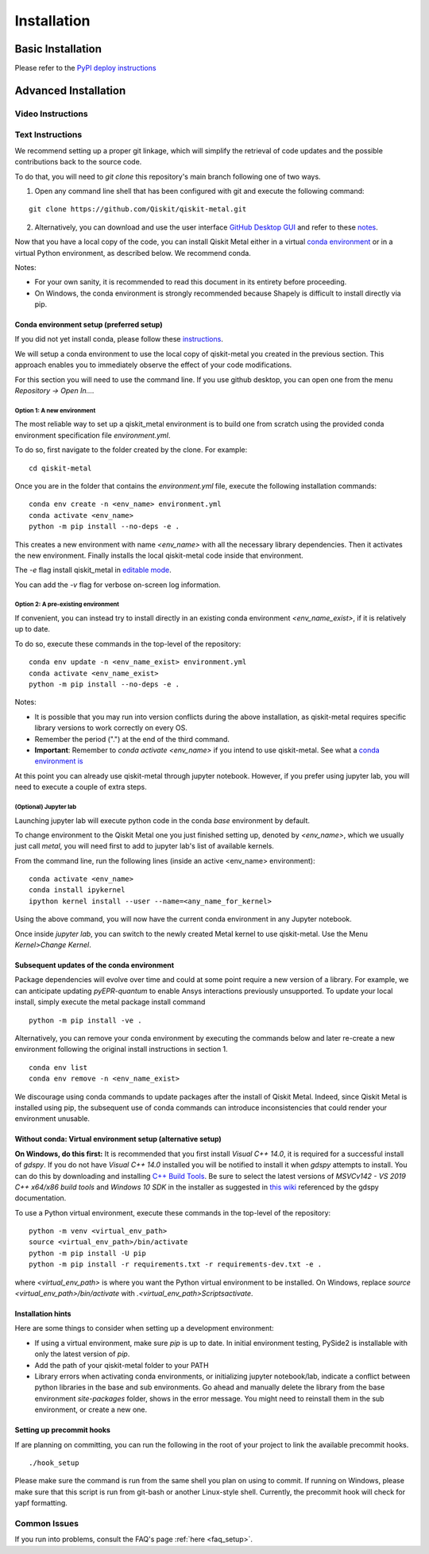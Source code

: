 ﻿.. _installation:

************
Installation
************

~~~~~~~~~~~~~~~~~~
Basic Installation
~~~~~~~~~~~~~~~~~~
Please refer to the `PyPI deploy instructions <https://pypi.org/project/qiskit-metal/>`_

~~~~~~~~~~~~~~~~~~~~~
Advanced Installation
~~~~~~~~~~~~~~~~~~~~~

==================
Video Instructions
==================

.. raw:: html

    <a href="https://www.youtube.com/watch?v=sYVDtnJb-ZM&ab_channel=Qiskit">
    Click for YouTube Video</a><br><br>
    <table>
        <tr><td width="22%">
        <a href="https://www.youtube.com/watch?v=sYVDtnJb-ZM&ab_channel=Qiskit">
	        <img src="https://www.gstatic.com/youtube/img/branding/youtubelogo/svg/youtubelogo.svg" width="100">
        </a>
        </td><td width="78%"></td></tr>
    </table>

=================
Text Instructions
=================
We recommend setting up a proper git linkage, which will simplify the retrieval of code updates and the possible contributions back to the source code.

To do that, you will need to `git clone` this repository's main branch following one of two ways.

1. Open any command line shell that has been configured with git and execute the following command:

::

    git clone https://github.com/Qiskit/qiskit-metal.git


2. Alternatively, you can download and use the user interface `GitHub Desktop GUI <https://desktop.github.com/>`_ and refer to these `notes <https://help.github.com/en/desktop/contributing-to-projects/cloning-a-repository-from-github-to-github-desktop>`_.

Now that you have a local copy of the code, you can install Qiskit Metal either in a virtual `conda environment <https://docs.conda.io/en/latest/miniconda.html>`_ or in a virtual Python environment, as described below. We recommend conda.

Notes:

* For your own sanity, it is recommended to read this document in its entirety before proceeding.
* On Windows, the conda environment is strongly recommended because Shapely is difficult to install directly via pip.

-----------------------------------------
Conda environment setup (preferred setup)
-----------------------------------------

If you did not yet install conda, please follow these `instructions <https://docs.conda.io/projects/conda/en/latest/user-guide/install/>`_.

We will setup a conda environment to use the local copy of qiskit-metal you created in the previous section. This approach enables you to immediately observe the effect of your code modifications.

For this section you will need to use the command line. If you use github desktop, you can open one from the menu `Repository -> Open In....`

^^^^^^^^^^^^^^^^^^^^^^^^^^^
Option 1: A new environment
^^^^^^^^^^^^^^^^^^^^^^^^^^^
The most reliable way to set up a qiskit_metal environment is to build one from scratch using the provided conda environment specification file `environment.yml`.

To do so, first navigate to the folder created by the clone. For example:

::

    cd qiskit-metal

Once you are in the folder that contains the `environment.yml` file, execute the following installation commands:

::

    conda env create -n <env_name> environment.yml
    conda activate <env_name>
    python -m pip install --no-deps -e .

This creates a new environment with name `<env_name>` with all the necessary library dependencies.
Then it activates the new environment.
Finally installs the local qiskit-metal code inside that environment.

The `-e` flag install qiskit\_metal in `editable mode <https://pip.pypa.io/en/stable/reference/pip_install/#cmdoption-e>`_.

You can add the `-v` flag for verbose on-screen log information.

^^^^^^^^^^^^^^^^^^^^^^^^^^^^^^^^^^^^
Option 2: A pre-existing environment
^^^^^^^^^^^^^^^^^^^^^^^^^^^^^^^^^^^^
If convenient, you can instead try to install directly in an existing conda environment `<env_name_exist>`, if it is relatively up to date.

To do so, execute these commands in the top-level of the repository:

::

    conda env update -n <env_name_exist> environment.yml
    conda activate <env_name_exist>
    python -m pip install --no-deps -e .

Notes:

* It is possible that you may run into version conflicts during the above installation, as qiskit-metal requires specific library versions to work correctly on every OS.
* Remember the period (".") at the end of the third command.
* **Important**: Remember to `conda activate <env_name>` if you intend to use qiskit-metal.  See what a `conda environment is <https://docs.conda.io/projects/conda/en/latest/user-guide/tasks/manage-environments.html>`_

At this point you can already use qiskit-metal through jupyter notebook.
However, if you prefer using jupyter lab, you will need to execute a couple of extra steps.

^^^^^^^^^^^^^^^^^^^^^^
(Optional) Jupyter lab
^^^^^^^^^^^^^^^^^^^^^^
Launching jupyter lab will execute python code in the conda `base` environment by default.

To change environment to the Qiskit Metal one you just finished setting up, denoted by `<env_name>`, which we usually just call `metal`, you will need first to add to jupyter lab's list of available kernels. 

From the command line, run the following lines (inside an active <env_name> environment):

::

    conda activate <env_name>
    conda install ipykernel
    ipython kernel install --user --name=<any_name_for_kernel>

Using the above command, you will now have the current conda environment in any Jupyter notebook.

Once inside `jupyter lab`, you can switch to the newly created Metal kernel to use qiskit-metal. Use the Menu `Kernel>Change Kernel`.

-------------------------------------------
Subsequent updates of the conda environment
-------------------------------------------

Package dependencies will evolve over time and could at some point require a new version of a library.
For example, we can anticipate updating `pyEPR-quantum` to enable Ansys interactions previously unsupported.
To update your local install, simply execute the metal package install command

::

    python -m pip install -ve .

Alternatively, you can remove your conda environment by executing the commands below and later re-create a new environment following the original install instructions in section 1.

::

    conda env list
    conda env remove -n <env_name_exist>

We discourage using conda commands to update packages after the install of Qiskit Metal.
Indeed, since Qiskit Metal is installed using pip, the subsequent use of conda commands can introduce inconsistencies that could render your environment unusable.

------------------------------------------------------------
Without conda: Virtual environment setup (alternative setup)
------------------------------------------------------------

**On Windows, do this first:** It is recommended that you first install `Visual C++ 14.0`, it is required for a successful install of `gdspy`.
If you do not have `Visual C++ 14.0` installed you will be notified to install it when `gdspy` attempts to install.
You can do this by downloading and installing `C++ Build Tools <https://visualstudio.microsoft.com/visual-cpp-build-tools/>`_.
Be sure to select the latest versions of `MSVCv142 - VS 2019 C++ x64/x86 build tools` and `Windows 10 SDK` in the installer as suggested in `this wiki <https://wiki.python.org/moin/WindowsCompilers>`_ referenced by the gdspy documentation.

To use a Python virtual environment, execute these commands in the top-level of the repository:
::

    python -m venv <virtual_env_path>
    source <virtual_env_path>/bin/activate
    python -m pip install -U pip
    python -m pip install -r requirements.txt -r requirements-dev.txt -e .


where `<virtual_env_path>` is where you want the Python virtual environment to be installed.
On Windows, replace `source <virtual_env_path>/bin/activate` with `.\<virtual_env_path>\Scripts\activate`.

------------------
Installation hints
------------------

Here are some things to consider when setting up a development environment:

* If using a virtual environment, make sure `pip` is up to date. In initial environment testing, PySide2 is installable with only the latest version of `pip`.

* Add the path of your qiskit-metal folder to your PATH

* Library errors when activating conda environments, or initializing jupyter notebook/lab, indicate a conflict between python libraries in the base and sub environments. Go ahead and manually delete the library from the base environment `site-packages` folder, shows in the error message. You might need to reinstall them in the sub environment, or create a new one.

--------------------------
Setting up precommit hooks
--------------------------

If are planning on committing, you can run the following in the root of your project to link the available precommit hooks.
::

    ./hook_setup

Please make sure the command is run from the same shell you plan on using to commit. If running on Windows, please make sure that this script is run from git-bash or another Linux-style shell. Currently, the precommit hook will check for yapf formatting.

=============
Common Issues
=============

If you run into problems, consult the FAQ's page :ref:`here <faq_setup>`.
